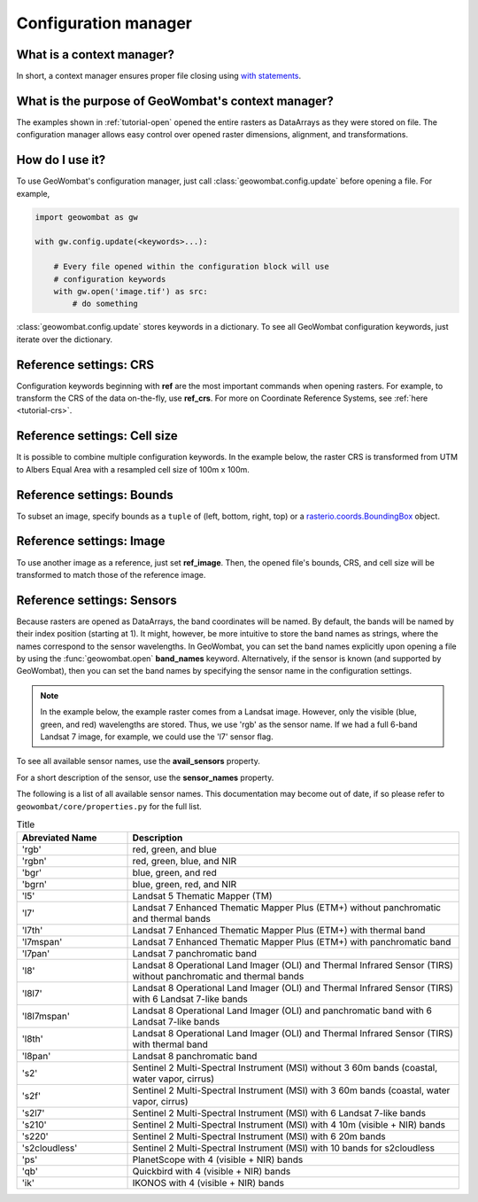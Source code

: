 .. _tutorial-config:

Configuration manager
=====================

What is a context manager?
--------------------------

In short, a context manager ensures proper file closing using `with statements <https://docs.python.org/2.5/whatsnew/pep-343.html>`_.

What is the purpose of GeoWombat's context manager?
---------------------------------------------------

The examples shown in :ref:`tutorial-open` opened the entire rasters as DataArrays as they were stored on file. The configuration manager allows easy control over opened raster dimensions, alignment, and transformations.

How do I use it?
----------------

To use GeoWombat's configuration manager, just call :class:`geowombat.config.update` before opening a file. For example,

.. code:: python

    import geowombat as gw

    with gw.config.update(<keywords>...):

        # Every file opened within the configuration block will use
        # configuration keywords
        with gw.open('image.tif') as src:
            # do something

:class:`geowombat.config.update` stores keywords in a dictionary. To see all GeoWombat configuration keywords, just
iterate over the dictionary.

.. ipython:: python

    import geowombat as gw
    from geowombat.data import l8_224078_20200518

    # Using the manager without keywords will set defaults
    with gw.config.update():
        with gw.open(l8_224078_20200518) as src:
            for k, v in src.gw.config.items():
                print('Keyword:', k.ljust(15), 'Value:', v)

Reference settings: CRS
-----------------------

Configuration keywords beginning with **ref** are the most important commands when opening rasters. For example,
to transform the CRS of the data on-the-fly, use **ref_crs**. For more on Coordinate Reference Systems, see :ref:`here <tutorial-crs>`.

.. ipython:: python

    import geowombat as gw
    from geowombat.data import l8_224078_20200518

    proj4 = "+proj=aea +lat_1=-5 +lat_2=-42 +lat_0=-32 +lon_0=-60 +x_0=0 +y_0=0 +ellps=aust_SA +units=m +no_defs "

    # Without the manager
    with gw.open(l8_224078_20200518) as src:
        print(src.crs)

    # With the manager
    with gw.config.update(ref_crs=proj4):
        with gw.open(l8_224078_20200518) as src:
            print(src.crs)

Reference settings: Cell size
-----------------------------

It is possible to combine multiple configuration keywords. In the example below, the raster CRS is transformed from
UTM to Albers Equal Area with a resampled cell size of 100m x 100m.

.. ipython:: python

    import geowombat as gw
    from geowombat.data import l8_224078_20200518

    # Without the manager
    with gw.open(l8_224078_20200518) as src:
        print(src.gw.celly, src.gw.cellx)

    # With the manager
    with gw.config.update(ref_crs=proj4, ref_res=(100, 100)):
        with gw.open(l8_224078_20200518) as src:
            print(src.gw.celly, src.gw.cellx)

Reference settings: Bounds
--------------------------

To subset an image, specify bounds as a ``tuple`` of (left, bottom, right, top) or a
`rasterio.coords.BoundingBox <https://rasterio.readthedocs.io/en/stable/api/rasterio.coords.html#rasterio.coords.BoundingBox>`_ object.

.. ipython:: python

    import geowombat as gw
    from geowombat.data import l8_224078_20200518
    from rasterio.coords import BoundingBox

    bounds = BoundingBox(left=724634.17, bottom=-2806501.39, right=737655.48, top=-2796221.42)

    # or
    # bounds = (724634.17, -2806501.39, 737655.48, -2796221.42)

    # Without the manager
    with gw.open(l8_224078_20200518) as src:
        print(src.gw.bounds)

    # With the manager
    with gw.config.update(ref_bounds=bounds):
        with gw.open(l8_224078_20200518) as src:
            print(src.gw.bounds)

Reference settings: Image
-------------------------

To use another image as a reference, just set **ref_image**. Then, the opened file's bounds, CRS, and cell size
will be transformed to match those of the reference image.

.. ipython:: python

    import geowombat as gw
    from geowombat.data import l8_224078_20200518, l8_224077_20200518_B2

    # Without the manager
    with gw.open(l8_224078_20200518) as src:
        print(src.gw.bounds)

    with gw.open(l8_224077_20200518_B2) as src:
        print(src.gw.bounds)

    # With the manager
    with gw.config.update(ref_image=l8_224077_20200518_B2):
        with gw.open(l8_224078_20200518) as src:
            print(src.gw.bounds)

Reference settings: Sensors
---------------------------

Because rasters are opened as DataArrays, the band coordinates will be named. By default, the bands
will be named by their index position (starting at 1). It might, however, be more intuitive to store
the band names as strings, where the names correspond to the sensor wavelengths. In GeoWombat, you
can set the band names explicitly upon opening a file by using the :func:`geowombat.open` **band_names**
keyword. Alternatively, if the sensor is known (and supported by GeoWombat), then you can set the band
names by specifying the sensor name in the configuration settings.

.. note::

    In the example below, the example raster comes from a Landsat image. However, only the visible
    (blue, green, and red) wavelengths are stored. Thus, we use 'rgb' as the sensor name. If we had
    a full 6-band Landsat 7 image, for example, we could use the 'l7' sensor flag.

.. ipython:: python

    import geowombat as gw
    from geowombat.data import l8_224078_20200518

    # Without the manager
    with gw.open(l8_224078_20200518) as src:
        print(src.band)

    # With the manager
    with gw.config.update(sensor='bgr'):
        with gw.open(l8_224078_20200518) as src:
            print(src.band)

To see all available sensor names, use the **avail_sensors** property.

.. ipython:: python

    with gw.open(l8_224078_20200518) as src:
        for sensor_name in src.gw.avail_sensors:
            print(sensor_name)

For a short description of the sensor, use the **sensor_names** property.

.. ipython:: python

    with gw.open(l8_224078_20200518) as src:
        for sensor_name, description in src.gw.sensor_names.items():
            print('{}: {}'.format(sensor_name.ljust(15), description))

The following is a list of all available sensor names. This documentation may become out of date, if so please
refer to ``geowombat/core/properties.py`` for the full list.

.. list-table:: Title
   :widths: 25 75
   :header-rows: 1

   * - Abreviated Name
     - Description

   * - 'rgb'
     - red, green, and blue

   * - 'rgbn'
     - red, green, blue, and NIR

   * - 'bgr'
     - blue, green, and red

   * - 'bgrn'
     - blue, green, red, and NIR

   * - 'l5'
     - Landsat 5 Thematic Mapper (TM)

   * - 'l7'
     - Landsat 7 Enhanced Thematic Mapper Plus (ETM+) without panchromatic and thermal bands

   * - 'l7th'
     - Landsat 7 Enhanced Thematic Mapper Plus (ETM+) with thermal band

   * - 'l7mspan'
     - Landsat 7 Enhanced Thematic Mapper Plus (ETM+) with panchromatic band

   * - 'l7pan'
     - Landsat 7 panchromatic band

   * - 'l8'
     - Landsat 8 Operational Land Imager (OLI) and Thermal Infrared Sensor (TIRS) without panchromatic and thermal bands

   * - 'l8l7'
     - Landsat 8 Operational Land Imager (OLI) and Thermal Infrared Sensor (TIRS) with 6 Landsat 7-like bands

   * - 'l8l7mspan'
     - Landsat 8 Operational Land Imager (OLI) and panchromatic band with 6 Landsat 7-like bands

   * - 'l8th'
     - Landsat 8 Operational Land Imager (OLI) and Thermal Infrared Sensor (TIRS) with thermal band

   * - 'l8pan'
     - Landsat 8 panchromatic band

   * - 's2'
     - Sentinel 2 Multi-Spectral Instrument (MSI) without 3 60m bands (coastal, water vapor, cirrus)

   * - 's2f'
     - Sentinel 2 Multi-Spectral Instrument (MSI) with 3 60m bands (coastal, water vapor, cirrus)

   * - 's2l7'
     - Sentinel 2 Multi-Spectral Instrument (MSI) with 6 Landsat 7-like bands

   * - 's210'
     - Sentinel 2 Multi-Spectral Instrument (MSI) with 4 10m (visible + NIR) bands

   * - 's220'
     - Sentinel 2 Multi-Spectral Instrument (MSI) with 6 20m bands

   * - 's2cloudless'
     - Sentinel 2 Multi-Spectral Instrument (MSI) with 10 bands for s2cloudless

   * - 'ps'
     - PlanetScope with 4 (visible + NIR) bands

   * - 'qb'
     - Quickbird with 4 (visible + NIR) bands

   * - 'ik'
     - IKONOS with 4 (visible + NIR) bands

